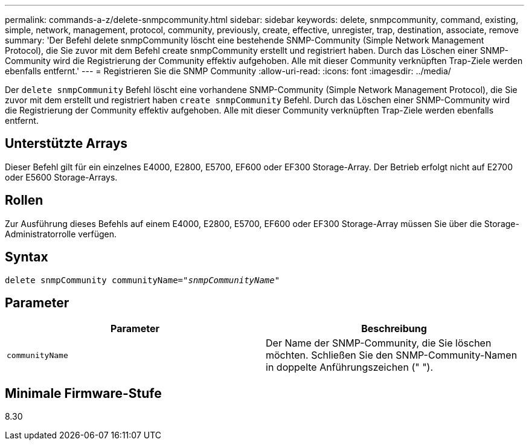 ---
permalink: commands-a-z/delete-snmpcommunity.html 
sidebar: sidebar 
keywords: delete, snmpcommunity, command, existing, simple, network, management, protocol, community, previously, create, effective, unregister, trap, destination, associate, remove 
summary: 'Der Befehl delete snmpCommunity löscht eine bestehende SNMP-Community (Simple Network Management Protocol), die Sie zuvor mit dem Befehl create snmpCommunity erstellt und registriert haben. Durch das Löschen einer SNMP-Community wird die Registrierung der Community effektiv aufgehoben. Alle mit dieser Community verknüpften Trap-Ziele werden ebenfalls entfernt.' 
---
= Registrieren Sie die SNMP Community
:allow-uri-read: 
:icons: font
:imagesdir: ../media/


[role="lead"]
Der `delete snmpCommunity` Befehl löscht eine vorhandene SNMP-Community (Simple Network Management Protocol), die Sie zuvor mit dem erstellt und registriert haben `create snmpCommunity` Befehl. Durch das Löschen einer SNMP-Community wird die Registrierung der Community effektiv aufgehoben. Alle mit dieser Community verknüpften Trap-Ziele werden ebenfalls entfernt.



== Unterstützte Arrays

Dieser Befehl gilt für ein einzelnes E4000, E2800, E5700, EF600 oder EF300 Storage-Array. Der Betrieb erfolgt nicht auf E2700 oder E5600 Storage-Arrays.



== Rollen

Zur Ausführung dieses Befehls auf einem E4000, E2800, E5700, EF600 oder EF300 Storage-Array müssen Sie über die Storage-Administratorrolle verfügen.



== Syntax

[source, cli, subs="+macros"]
----
pass:quotes[delete snmpCommunity communityName="_snmpCommunityName_"]
----


== Parameter

[cols="2*"]
|===
| Parameter | Beschreibung 


 a| 
`communityName`
 a| 
Der Name der SNMP-Community, die Sie löschen möchten. Schließen Sie den SNMP-Community-Namen in doppelte Anführungszeichen (" ").

|===


== Minimale Firmware-Stufe

8.30
